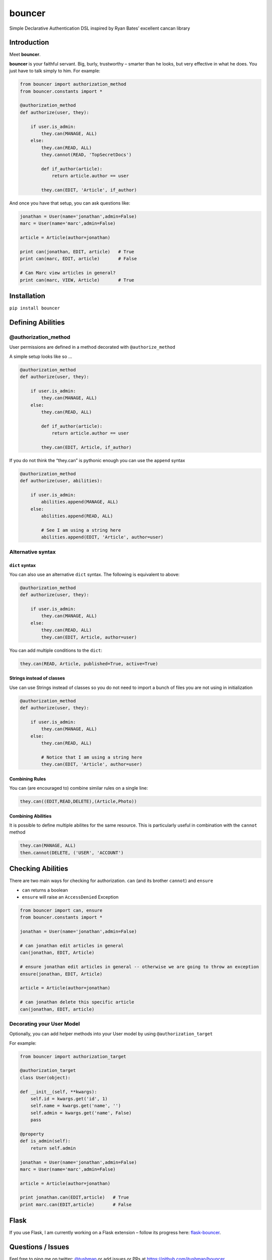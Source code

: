 bouncer
=======

Simple Declarative Authentication DSL inspired by Ryan Bates’ excellent
cancan library

.. image:: https://travis-ci.org/jtushman/bouncer.svg?branch=master
    :alt: travis-badge
    :target: https://travis-ci.org/bouncer-app/bouncer

Introduction
------------

Meet **bouncer**.

**bouncer** is your faithful servant. Big, burly, trustworthy – smarter
than he looks, but very effective in what he does. You just have to talk
simply to him. For example:

.. code:: python

    from bouncer import authorization_method
    from bouncer.constants import *

    @authorization_method
    def authorize(user, they):

        if user.is_admin:
            they.can(MANAGE, ALL)
        else:
            they.can(READ, ALL)
            they.cannot(READ, 'TopSecretDocs')

            def if_author(article):
                return article.author == user

            they.can(EDIT, 'Article', if_author)


And once you have that setup, you can ask questions like:

.. code:: python

    jonathan = User(name='jonathan',admin=False)
    marc = User(name='marc',admin=False)

    article = Article(author=jonathan)

    print can(jonathan, EDIT, article)   # True
    print can(marc, EDIT, article)       # False

    # Can Marc view articles in general?
    print can(marc, VIEW, Article)       # True

Installation
------------

``pip install bouncer``

Defining Abilities
------------------

@authorization_method
~~~~~~~~~~~~~~~~~~~~~
User permissions are defined in a method decorated with
``@authorize_method``

A simple setup looks like so …

.. code:: python

    @authorization_method
    def authorize(user, they):

        if user.is_admin:
            they.can(MANAGE, ALL)
        else:
            they.can(READ, ALL)

            def if_author(article):
                return article.author == user

            they.can(EDIT, Article, if_author)


If you do not think the “they.can” is pythonic enough you can use the ``append`` syntax

.. code:: python

    @authorization_method
    def authorize(user, abilities):

        if user.is_admin:
            abilities.append(MANAGE, ALL)
        else:
            abilities.append(READ, ALL)

            # See I am using a string here
            abilities.append(EDIT, 'Article', author=user)
            
Alternative syntax
~~~~~~~~~~~~~~~~~~

``dict`` syntax
^^^^^^^^^^^^^^^
You can also use an alternative ``dict`` syntax. The following is equivalent to above:

.. code:: python

    @authorization_method
    def authorize(user, they):

        if user.is_admin:
            they.can(MANAGE, ALL)
        else:
            they.can(READ, ALL)
            they.can(EDIT, Article, author=user)

You can add multiple conditions to the ``dict``:

.. code:: python

    they.can(READ, Article, published=True, active=True)

Strings instead of classes
^^^^^^^^^^^^^^^^^^^^^^^^^^
Use can use Strings instead of classes so you do not need to import a bunch of files you are not using in initialization

.. code:: python

    @authorization_method
    def authorize(user, they):

        if user.is_admin:
            they.can(MANAGE, ALL)
        else:
            they.can(READ, ALL)

            # Notice that I am using a string here
            they.can(EDIT, 'Article', author=user)


Combining Rules
^^^^^^^^^^^^^^^
You can (are encouraged to) combine similar rules on a single line:

.. code:: python

    they.can((EDIT,READ,DELETE),(Article,Photo))
    
Combining Abilities
^^^^^^^^^^^^^^^^^^^

It is possible to define multiple abilites for the same resource. This is
particularly useful in combination with the ``cannot`` method

.. code:: python

    they.can(MANAGE, ALL)
    then.cannot(DELETE, ('USER', 'ACCOUNT')

Checking Abilities
------------------
There are two main ways for checking for authorization.  ``can`` (and its brother ``cannot``) and ``ensure``

* ``can`` returns a boolean
* ``ensure`` will raise an ``AccessDenied`` Exception

.. code:: python

    from bouncer import can, ensure
    from bouncer.constants import *

    jonathan = User(name='jonathan',admin=False)

    # can jonathan edit articles in general
    can(jonathan, EDIT, Article)

    # ensure jonathan edit articles in general -- otherwise we are going to throw an exception
    ensure(jonathan, EDIT, Article)

    article = Article(author=jonathan)

    # can jonathan delete this specific article
    can(jonathan, EDIT, article)
    
Decorating your User Model
~~~~~~~~~~~~~~~~~~~~~~~~~~
Optionally, you can add helper methods into your User model by using ``@authorization_target``

For example:

.. code:: python

    from bouncer import authorization_target

    @authorization_target
    class User(object):

    def __init__(self, **kwargs):
        self.id = kwargs.get('id', 1)
        self.name = kwargs.get('name', '')
        self.admin = kwargs.get('name', False)
        pass

    @property
    def is_admin(self):
        return self.admin

    jonathan = User(name='jonathan',admin=False)
    marc = User(name='marc',admin=False)

    article = Article(author=jonathan)

    print jonathan.can(EDIT,article)   # True
    print marc.can(EDIT,article)       # False

Flask
-----

If you use Flask, I am currently working on a Flask extension – follow
its progress here: `flask-bouncer`_.

Questions / Issues
------------------

Feel free to ping me on twitter: `@tushman`_
or add issues or PRs at https://github.com/jtushman/bouncer
    
.. _flask-bouncer: https://github.com/jtushman/flask-bouncer
.. _@tushman: http://twitter.com/tushman
